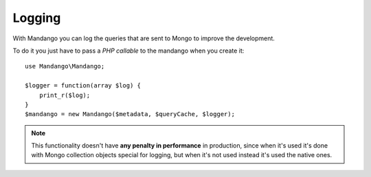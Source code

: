 Logging
=======

With Mandango you can log the queries that are sent to Mongo to improve the development.

To do it you just have to pass a *PHP callable* to the mandango when you create it::

    use Mandango\Mandango;

    $logger = function(array $log) {
        print_r($log);
    }
    $mandango = new Mandango($metadata, $queryCache, $logger);

..  note::
  This functionality doesn't have **any penalty in performance** in production,
  since when it's used it's done with Mongo collection objects
  special for logging, but when it's not used instead it's used the native ones.
